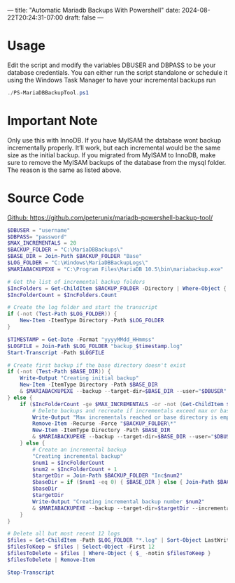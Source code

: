 ---
title: "Automatic Mariadb Backups With Powershell"
date: 2024-08-22T20:24:31-07:00
draft: false
---

* Usage
Edit the script and modify the variables DBUSER and DBPASS to be your database
credentials. You can either run the script standalone or schedule it using the
Windows Task Manager to have your incremental backups run

#+begin_src powershell
./PS-MariaDBBackupTool.ps1
#+end_src

* Important Note
Only use this with InnoDB. If you have MyISAM the database wont
backup incrementally properly. It’ll work, but each incremental would be the
same size as the initial backup. If you migrated from MyISAM to InnoDB, make
sure to remove the MyISAM backups of the database from the mysql folder. The
reason is the same as listed above.

* Source Code
[[https://github.com/peterunix/mariadb-powershell-backup-tool/tree/main][Github: https://github.com/peterunix/mariadb-powershell-backup-tool/]]
#+begin_src powershell
$DBUSER = "username"
$DBPASS= "password"
$MAX_INCREMENTALS = 20
$BACKUP_FOLDER = "C:\MariaDBBackups\"
$BASE_DIR = Join-Path $BACKUP_FOLDER "Base"
$LOG_FOLDER = "C:\Windows\MariaDBBackupLogs\"
$MARIABACKUPEXE = "C:\Program Files\MariaDB 10.5\bin\mariabackup.exe"

# Get the list of incremental backup folders
$IncFolders = Get-ChildItem $BACKUP_FOLDER -Directory | Where-Object { $_.Name -match "^Inc\d+$" }
$IncFolderCount = $IncFolders.Count

# Create the log folder and start the transcript
if (-not (Test-Path $LOG_FOLDER)) {
    New-Item -ItemType Directory -Path $LOG_FOLDER
}

$TIMESTAMP = Get-Date -Format "yyyyMMdd_HHmmss"
$LOGFILE = Join-Path $LOG_FOLDER "backup_$timestamp.log"
Start-Transcript -Path $LOGFILE

# Create first backup if the base directory doesn't exist
if (-not (Test-Path $BASE_DIR)) {
    Write-Output "Creating initial backup"
    New-Item -ItemType Directory -Path $BASE_DIR
    & $MARIABACKUPEXE --backup --target-dir=$BASE_DIR --user="$DBUSER" --password="$DBPASS"
} else {
    if ($IncFolderCount -ge $MAX_INCREMENTALS -or -not (Get-ChildItem $BASE_DIR)) {
        # Delete backups and recreate if incrementals exceed max or base directory is empty
        Write-Output "Max incrementals reached or base directory is empty. Creating a new full backup."
        Remove-Item -Recurse -Force "$BACKUP_FOLDER\*"
        New-Item -ItemType Directory -Path $BASE_DIR
        & $MARIABACKUPEXE --backup --target-dir=$BASE_DIR --user="$DBUSER" --password="$DBPASS"
    } else {
        # Create an incremental backup
		"Creating incremental backup"
        $num1 = $IncFolderCount
        $num2 = $IncFolderCount + 1
        $targetDir = Join-Path $BACKUP_FOLDER "Inc$num2"
        $baseDir = if ($num1 -eq 0) { $BASE_DIR } else { Join-Path $BACKUP_FOLDER "Inc$num1" }
        $baseDir
		$targetDir
        Write-Output "Creating incremental backup number $num2"
        & $MARIABACKUPEXE --backup --target-dir=$targetDir --incremental-basedir=$baseDir --user="$DBUSER" --password="$DBPASS"
    }
}

# Delete all but most recent 12 logs
$files = Get-ChildItem -Path $LOG_FOLDER "*.log" | Sort-Object LastWriteTime -Descending
$filesToKeep = $files | Select-Object -First 12
$filesToDelete = $files | Where-Object { $_ -notin $filesToKeep }
$filesToDelete | Remove-Item

Stop-Transcript
#+end_src
